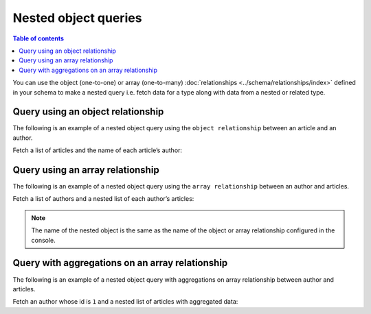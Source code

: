 Nested object queries
=====================

.. contents:: Table of contents
  :backlinks: none
  :depth: 1
  :local:

You can use the object (one-to-one) or array (one-to-many) :doc:`relationships <../schema/relationships/index>` defined
in your schema to make a nested query i.e. fetch data for a type along with data from a nested or related type.


Query using an object relationship
----------------------------------
The following is an example of a nested object query using the ``object relationship`` between an article and an
author.

Fetch a list of articles and the name of each article’s author:

.. graphiql::
  :view_only:
  :query:
    query {
      article {
        id
        title
        author {
          name
        }
      }
    }
  :response:
    {
      "data": {
        "article": [
          {
            "id": 1,
            "title": "sit amet",
            "author": {
              "name": "Anjela"
            }
          },
          {
            "id": 2,
            "title": "a nibh",
            "author": {
              "name": "Beltran"
            }
          },
          {
            "id": 3,
            "title": "amet justo morbi",
            "author": {
              "name": "Anjela"
            }
          }
        ]
      }
    }

Query using an array relationship
---------------------------------
The following is an example of a nested object query using the ``array relationship`` between an author and
articles.

Fetch a list of authors and a nested list of each author’s articles:

.. graphiql::
  :view_only:
  :query:
    query {
      author {
        id
        name
        articles {
          id
          title
        }
      }
    }
  :response:
    {
      "data": {
        "author": [
          {
            "id": 1,
            "name": "Justin",
            "articles": [
              {
                "id": 15,
                "title": "vel dapibus at"
              },
              {
                "id": 16,
                "title": "sem duis aliquam"
              }
            ]
          },
          {
            "id": 2,
            "name": "Beltran",
            "articles": [
              {
                "id": 2,
                "title": "a nibh"
              },
              {
                "id": 9,
                "title": "sit amet"
              }
            ]
          },
          {
            "id": 3,
            "name": "Sidney",
            "articles": [
              {
                "id": 6,
                "title": "sapien ut"
              },
              {
                "id": 11,
                "title": "turpis eget"
              },
              {
                "id": 14,
                "title": "congue etiam justo"
              }
            ]
          }
        ]
      }
    }


.. note::

    The name of the nested object is the same as the name of the object or array relationship configured in the
    console.

Query with aggregations on an array relationship
------------------------------------------------
The following is an example of a nested object query with aggregations on array relationship between author and
articles.

Fetch an author whose id is ``1`` and a nested list of articles with aggregated data:

.. graphiql::
  :view_only:
  :query:
    query {
      author (where: {id: {_eq: 1}}) {
        id
        name
        articles_aggregate {
          aggregate {
            count
            avg {
              rating
            }
            max {
              rating
            }
          }
          nodes {
            id
            title
            rating
          }
        }
      }
    }
  :response:
    {
      "data": {
        "author": [
          {
            "id": 1,
            "name": "Justin",
            "articles_aggregate": {
              "aggregate": {
                "count": 2,
                "avg": {
                  "rating": 2.5
                },
                "max": {
                  "rating": 4
                }
              },
              "nodes": [
                {
                  "id": 15,
                  "title": "vel dapibus at",
                  "rating": 4
                },
                {
                  "id": 16,
                  "title": "sem duis aliquam",
                  "rating": 1
                }
              ]
            }
          }
        ]
      }
    }
